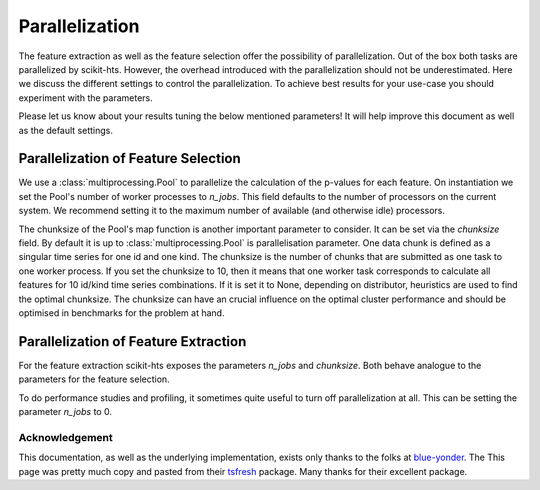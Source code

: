 .. _parallelization-label:

Parallelization
===============

The feature extraction as well as the feature selection offer the possibility of parallelization.
Out of the box both tasks are parallelized by scikit-hts. However, the overhead introduced with the
parallelization should not be underestimated. Here we discuss the different settings to control
the parallelization. To achieve best results for your use-case you should experiment with the parameters.

Please let us know about your results tuning the below mentioned parameters! It will help improve this document as
well as the default settings.

Parallelization of Feature Selection
------------------------------------

We use a :class:`multiprocessing.Pool` to parallelize the calculation of the p-values for each feature. On
instantiation we set the Pool's number of worker processes to
`n_jobs`. This field defaults to
the number of processors on the current system. We recommend setting it to the maximum number of available (and
otherwise idle) processors.

The chunksize of the Pool's map function is another important parameter to consider. It can be set via the
`chunksize` field. By default it is up to
:class:`multiprocessing.Pool` is parallelisation parameter. One data chunk is
defined as a singular time series for one id and one kind. The chunksize is the
number of chunks that are submitted as one task to one worker process.  If you
set the chunksize to 10, then it means that one worker task corresponds to
calculate all features for 10 id/kind time series combinations.  If it is set it
to None, depending on distributor, heuristics are used to find the optimal
chunksize.  The chunksize can have an crucial influence on the optimal cluster
performance and should be optimised in benchmarks for the problem at hand.

Parallelization of Feature Extraction
-------------------------------------

For the feature extraction scikit-hts exposes the parameters
`n_jobs` and `chunksize`. Both behave analogue to the parameters
for the feature selection.

To do performance studies and profiling, it sometimes quite useful to turn off parallelization at all. This can be
setting the parameter `n_jobs` to 0.


Acknowledgement
'''''''''''''''
This documentation, as well as the underlying implementation, exists only thanks to the folks at `blue-yonder`_. The
This page was pretty much copy and pasted from their `tsfresh`_ package. Many thanks for their excellent package.

.. _blue-yonder: https://github.com/blue-yonder
.. _tsfresh: https://github.com/blue-yonder/tsfresh
